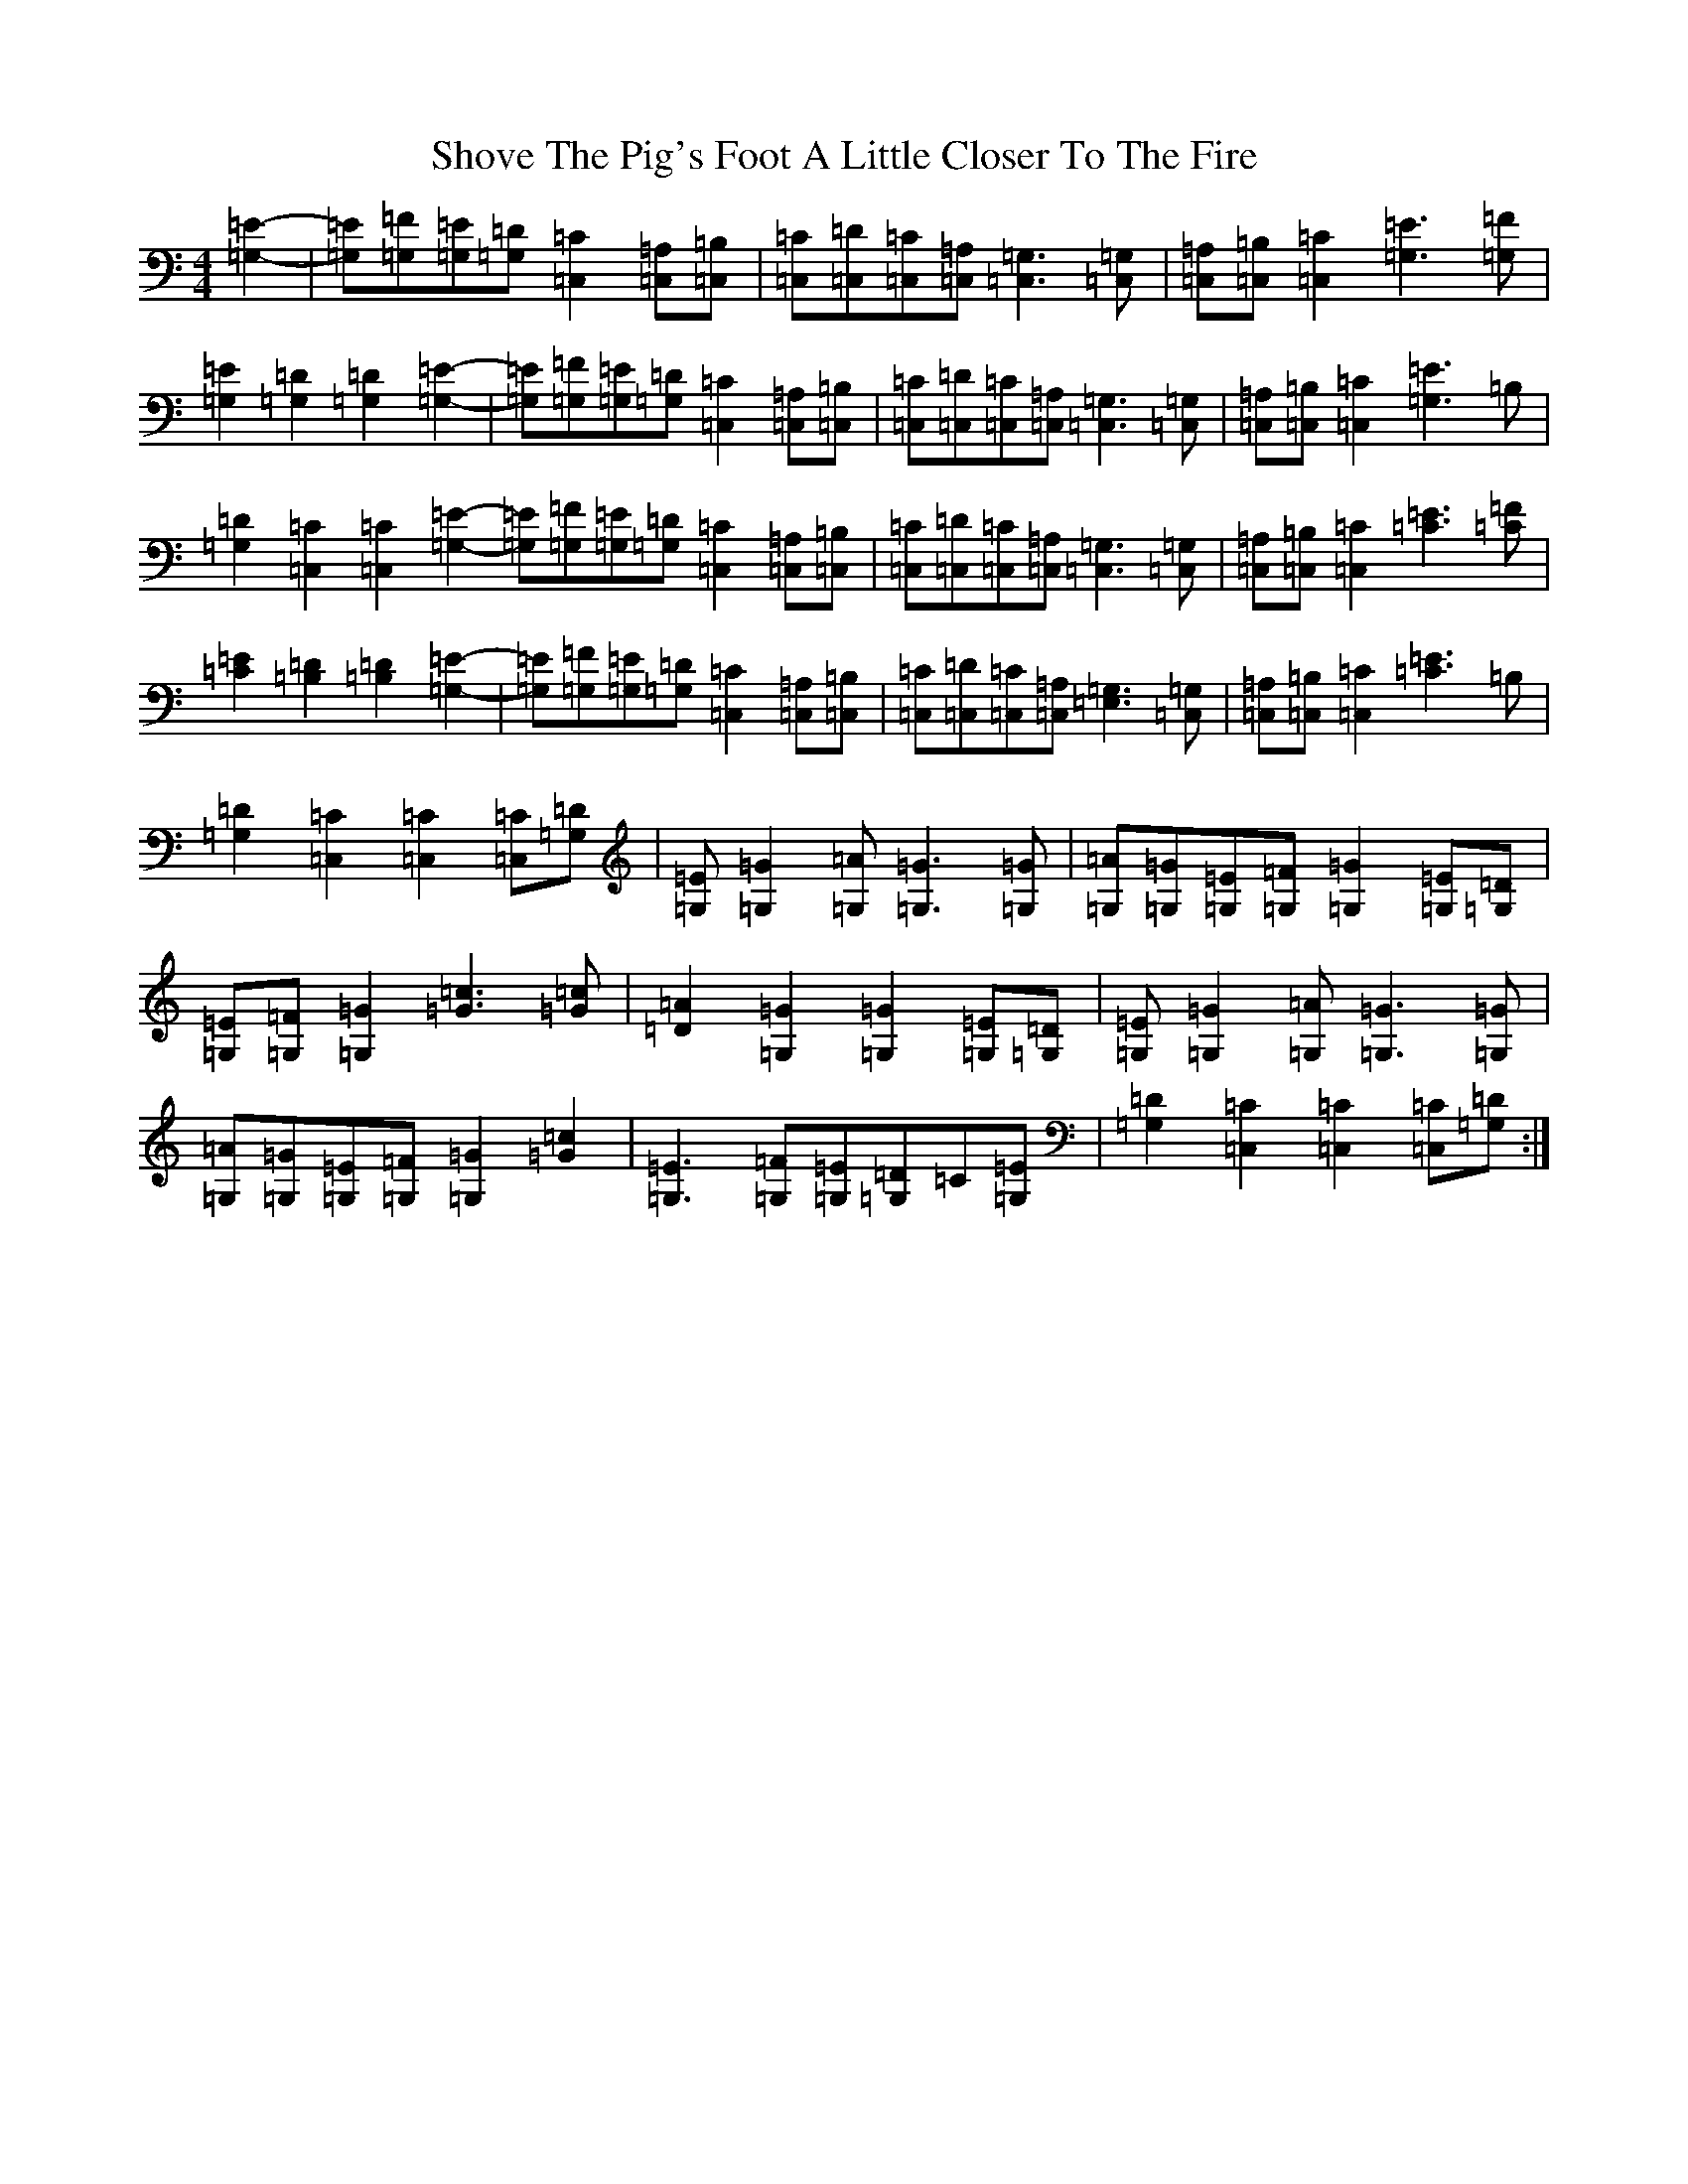 X: 19394
T: Shove The Pig's Foot A Little Closer To The Fire
S: https://thesession.org/tunes/7905#setting19186
R: reel
M:4/4
L:1/8
K: C Major
[=G,2-=E2-]|[=G,=E][=G,=F][=G,=E][=G,=D][=C,2=C2][=C,=A,][=C,=B,]|[=C,=C][=C,=D][=C,=C][=C,=A,][=C,3=G,3][=C,=G,]|[=C,=A,][=C,=B,][=C,2=C2][=G,3=E3][=G,=F]|[=G,2=E2][=G,2=D2][=G,2=D2][=G,2-=E2]-|[=G,=E][=G,=F][=G,=E][=G,=D][=C,2=C2][=C,=A,][=C,=B,]|[=C,=C][=C,=D][=C,=C][=C,=A,][=C,3=G,3][=C,=G,]|[=C,=A,][=C,=B,][=C,2=C2][=G,3=E3]=B,|[=G,2=D2][=C,2=C2][=C,2=C2][=G,2-=E2-][=G,=E][=G,=F][=G,=E][=G,=D][=C,2=C2][=C,=A,][=C,=B,]|[=C,=C][=C,=D][=C,=C][=C,=A,][=C,3=G,3][=C,=G,]|[=C,=A,][=C,=B,][=C,2=C2][=C3=E3][=C=F]|[=C2=E2][=B,2=D2][=B,2=D2][=G,2-=E2]-|[=G,=E][=G,=F][=G,=E][=G,=D][=C,2=C2][=C,=A,][=C,=B,]|[=C,=C][=C,=D][=C,=C][=C,=A,][=E,3=G,3][=C,=G,]|[=C,=A,][=C,=B,][=C,2=C2][=C3=E3]=B,|[=G,2=D2][=C,2=C2][=C,2=C2][=C,=C][=G,=D]|[=G,=E][=G,2=G2][=G,=A][=G,3=G3][=G,=G]|[=G,=A][=G,=G][=G,=E][=G,=F][=G,2=G2][=G,=E][=G,=D]|[=G,=E][=G,=F][=G,2=G2][=G3=c3][=G=c]|[=D2=A2][=G,2=G2][=G,2=G2][=G,=E][=G,=D]|[=G,=E][=G,2=G2][=G,=A][=G,3=G3][=G,=G]|[=G,=A][=G,=G][=G,=E][=G,=F][=G,2=G2][=G2=c2]|[=G,3=E3][=G,=F][=G,=E][=G,=D]=C[=G,=E]|[=G,2=D2][=C,2=C2][=C,2=C2][=C,=C][=G,=D]:|